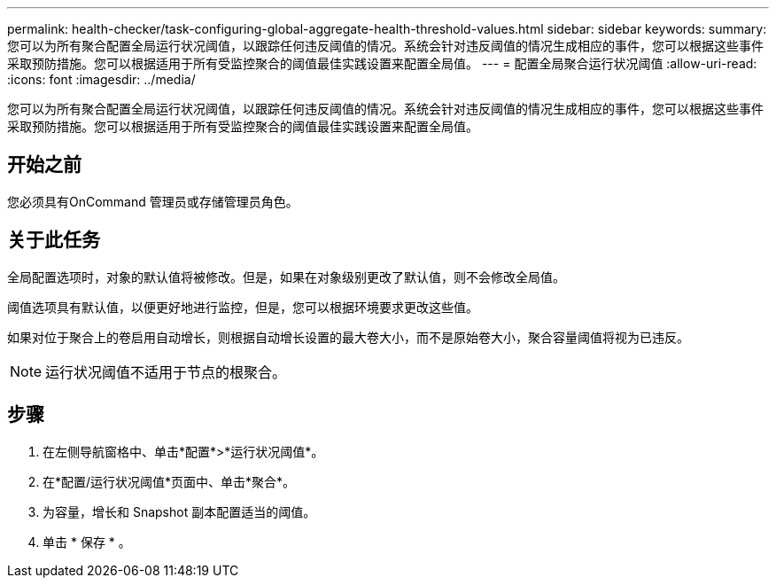 ---
permalink: health-checker/task-configuring-global-aggregate-health-threshold-values.html 
sidebar: sidebar 
keywords:  
summary: 您可以为所有聚合配置全局运行状况阈值，以跟踪任何违反阈值的情况。系统会针对违反阈值的情况生成相应的事件，您可以根据这些事件采取预防措施。您可以根据适用于所有受监控聚合的阈值最佳实践设置来配置全局值。 
---
= 配置全局聚合运行状况阈值
:allow-uri-read: 
:icons: font
:imagesdir: ../media/


[role="lead"]
您可以为所有聚合配置全局运行状况阈值，以跟踪任何违反阈值的情况。系统会针对违反阈值的情况生成相应的事件，您可以根据这些事件采取预防措施。您可以根据适用于所有受监控聚合的阈值最佳实践设置来配置全局值。



== 开始之前

您必须具有OnCommand 管理员或存储管理员角色。



== 关于此任务

全局配置选项时，对象的默认值将被修改。但是，如果在对象级别更改了默认值，则不会修改全局值。

阈值选项具有默认值，以便更好地进行监控，但是，您可以根据环境要求更改这些值。

如果对位于聚合上的卷启用自动增长，则根据自动增长设置的最大卷大小，而不是原始卷大小，聚合容量阈值将视为已违反。

[NOTE]
====
运行状况阈值不适用于节点的根聚合。

====


== 步骤

. 在左侧导航窗格中、单击*配置*>*运行状况阈值*。
. 在*配置/运行状况阈值*页面中、单击*聚合*。
. 为容量，增长和 Snapshot 副本配置适当的阈值。
. 单击 * 保存 * 。

